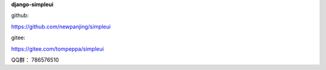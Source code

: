 **django-simpleui**

github:

https://github.com/newpanjing/simpleui

gitee:

https://gitee.com/tompeppa/simpleui


QQ群：
786576510
